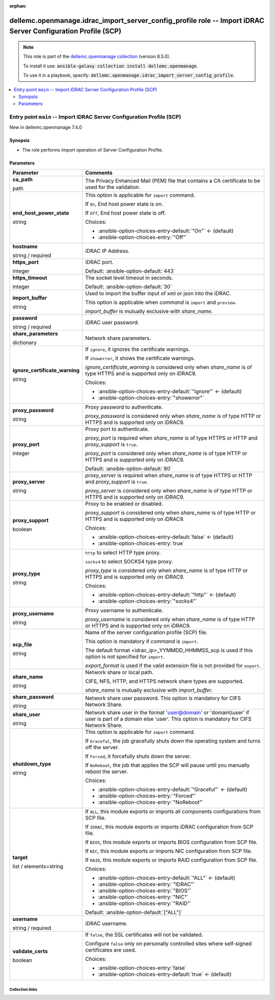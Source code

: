 
.. Document meta

:orphan:

.. role:: ansible-attribute-support-label
.. role:: ansible-attribute-support-property
.. role:: ansible-attribute-support-full
.. role:: ansible-attribute-support-partial
.. role:: ansible-attribute-support-none
.. role:: ansible-attribute-support-na
.. role:: ansible-option-type
.. role:: ansible-option-elements
.. role:: ansible-option-required
.. role:: ansible-option-versionadded
.. role:: ansible-option-aliases
.. role:: ansible-option-choices
.. role:: ansible-option-choices-default-mark
.. role:: ansible-option-default-bold

.. Anchors

.. _ansible_collections.dellemc.openmanage.idrac_import_server_config_profile_role:

.. Anchors: aliases


.. Title

dellemc.openmanage.idrac_import_server_config_profile role -- Import iDRAC Server Configuration Profile (SCP)
+++++++++++++++++++++++++++++++++++++++++++++++++++++++++++++++++++++++++++++++++++++++++++++++++++++++++++++

.. Collection note

.. note::
    This role is part of the `dellemc.openmanage collection <https://galaxy.ansible.com/dellemc/openmanage>`_ (version 8.5.0).

    To install it use: :code:`ansible-galaxy collection install dellemc.openmanage`.

    To use it in a playbook, specify: :code:`dellemc.openmanage.idrac_import_server_config_profile`.

.. contents::
   :local:
   :depth: 2


.. Entry point title

Entry point ``main`` -- Import iDRAC Server Configuration Profile (SCP)
-----------------------------------------------------------------------

.. version_added

.. rst-class:: ansible-version-added

New in dellemc.openmanage 7.4.0

.. Deprecated


Synopsis
^^^^^^^^

.. Description

- The role performs Import operation of Server Configuration Profile.

.. Requirements


.. Options

Parameters
^^^^^^^^^^

.. rst-class:: ansible-option-table

.. list-table::
  :width: 100%
  :widths: auto
  :header-rows: 1

  * - Parameter
    - Comments

  * - .. raw:: html

        <div class="ansible-option-cell">
        <div class="ansibleOptionAnchor" id="parameter-main--ca_path"></div>

      .. _ansible_collections.dellemc.openmanage.idrac_import_server_config_profile_role__parameter-main__ca_path:

      .. rst-class:: ansible-option-title

      **ca_path**

      .. raw:: html

        <a class="ansibleOptionLink" href="#parameter-main--ca_path" title="Permalink to this option"></a>

      .. rst-class:: ansible-option-type-line

      :ansible-option-type:`path`




      .. raw:: html

        </div>

    - .. raw:: html

        <div class="ansible-option-cell">

      The Privacy Enhanced Mail (PEM) file that contains a CA certificate to be used for the validation.


      .. raw:: html

        </div>

  * - .. raw:: html

        <div class="ansible-option-cell">
        <div class="ansibleOptionAnchor" id="parameter-main--end_host_power_state"></div>

      .. _ansible_collections.dellemc.openmanage.idrac_import_server_config_profile_role__parameter-main__end_host_power_state:

      .. rst-class:: ansible-option-title

      **end_host_power_state**

      .. raw:: html

        <a class="ansibleOptionLink" href="#parameter-main--end_host_power_state" title="Permalink to this option"></a>

      .. rst-class:: ansible-option-type-line

      :ansible-option-type:`string`




      .. raw:: html

        </div>

    - .. raw:: html

        <div class="ansible-option-cell">

      This option is applicable for \ :literal:`import`\  command.

      If \ :literal:`On`\ , End host power state is on.

      If \ :literal:`Off`\ , End host power state is off.


      .. rst-class:: ansible-option-line

      :ansible-option-choices:`Choices:`

      - :ansible-option-choices-entry-default:`"On"` :ansible-option-choices-default-mark:`← (default)`
      - :ansible-option-choices-entry:`"Off"`


      .. raw:: html

        </div>

  * - .. raw:: html

        <div class="ansible-option-cell">
        <div class="ansibleOptionAnchor" id="parameter-main--hostname"></div>

      .. _ansible_collections.dellemc.openmanage.idrac_import_server_config_profile_role__parameter-main__hostname:

      .. rst-class:: ansible-option-title

      **hostname**

      .. raw:: html

        <a class="ansibleOptionLink" href="#parameter-main--hostname" title="Permalink to this option"></a>

      .. rst-class:: ansible-option-type-line

      :ansible-option-type:`string` / :ansible-option-required:`required`




      .. raw:: html

        </div>

    - .. raw:: html

        <div class="ansible-option-cell">

      iDRAC IP Address.


      .. raw:: html

        </div>

  * - .. raw:: html

        <div class="ansible-option-cell">
        <div class="ansibleOptionAnchor" id="parameter-main--https_port"></div>

      .. _ansible_collections.dellemc.openmanage.idrac_import_server_config_profile_role__parameter-main__https_port:

      .. rst-class:: ansible-option-title

      **https_port**

      .. raw:: html

        <a class="ansibleOptionLink" href="#parameter-main--https_port" title="Permalink to this option"></a>

      .. rst-class:: ansible-option-type-line

      :ansible-option-type:`integer`




      .. raw:: html

        </div>

    - .. raw:: html

        <div class="ansible-option-cell">

      iDRAC port.


      .. rst-class:: ansible-option-line

      :ansible-option-default-bold:`Default:` :ansible-option-default:`443`

      .. raw:: html

        </div>

  * - .. raw:: html

        <div class="ansible-option-cell">
        <div class="ansibleOptionAnchor" id="parameter-main--https_timeout"></div>

      .. _ansible_collections.dellemc.openmanage.idrac_import_server_config_profile_role__parameter-main__https_timeout:

      .. rst-class:: ansible-option-title

      **https_timeout**

      .. raw:: html

        <a class="ansibleOptionLink" href="#parameter-main--https_timeout" title="Permalink to this option"></a>

      .. rst-class:: ansible-option-type-line

      :ansible-option-type:`integer`




      .. raw:: html

        </div>

    - .. raw:: html

        <div class="ansible-option-cell">

      The socket level timeout in seconds.


      .. rst-class:: ansible-option-line

      :ansible-option-default-bold:`Default:` :ansible-option-default:`30`

      .. raw:: html

        </div>

  * - .. raw:: html

        <div class="ansible-option-cell">
        <div class="ansibleOptionAnchor" id="parameter-main--import_buffer"></div>

      .. _ansible_collections.dellemc.openmanage.idrac_import_server_config_profile_role__parameter-main__import_buffer:

      .. rst-class:: ansible-option-title

      **import_buffer**

      .. raw:: html

        <a class="ansibleOptionLink" href="#parameter-main--import_buffer" title="Permalink to this option"></a>

      .. rst-class:: ansible-option-type-line

      :ansible-option-type:`string`




      .. raw:: html

        </div>

    - .. raw:: html

        <div class="ansible-option-cell">

      Used to import the buffer input of xml or json into the iDRAC.

      This option is applicable when \ :emphasis:`command`\  is \ :literal:`import`\  and \ :literal:`preview`\ .

      \ :emphasis:`import\_buffer`\  is mutually exclusive with \ :emphasis:`share\_name`\ .


      .. raw:: html

        </div>

  * - .. raw:: html

        <div class="ansible-option-cell">
        <div class="ansibleOptionAnchor" id="parameter-main--password"></div>

      .. _ansible_collections.dellemc.openmanage.idrac_import_server_config_profile_role__parameter-main__password:

      .. rst-class:: ansible-option-title

      **password**

      .. raw:: html

        <a class="ansibleOptionLink" href="#parameter-main--password" title="Permalink to this option"></a>

      .. rst-class:: ansible-option-type-line

      :ansible-option-type:`string` / :ansible-option-required:`required`




      .. raw:: html

        </div>

    - .. raw:: html

        <div class="ansible-option-cell">

      iDRAC user password.


      .. raw:: html

        </div>

  * - .. raw:: html

        <div class="ansible-option-cell">
        <div class="ansibleOptionAnchor" id="parameter-main--share_parameters"></div>

      .. _ansible_collections.dellemc.openmanage.idrac_import_server_config_profile_role__parameter-main__share_parameters:

      .. rst-class:: ansible-option-title

      **share_parameters**

      .. raw:: html

        <a class="ansibleOptionLink" href="#parameter-main--share_parameters" title="Permalink to this option"></a>

      .. rst-class:: ansible-option-type-line

      :ansible-option-type:`dictionary`




      .. raw:: html

        </div>

    - .. raw:: html

        <div class="ansible-option-cell">

      Network share parameters.


      .. raw:: html

        </div>
    
  * - .. raw:: html

        <div class="ansible-option-indent"></div><div class="ansible-option-cell">
        <div class="ansibleOptionAnchor" id="parameter-main--share_parameters/ignore_certificate_warning"></div>

      .. _ansible_collections.dellemc.openmanage.idrac_import_server_config_profile_role__parameter-main__share_parameters/ignore_certificate_warning:

      .. rst-class:: ansible-option-title

      **ignore_certificate_warning**

      .. raw:: html

        <a class="ansibleOptionLink" href="#parameter-main--share_parameters/ignore_certificate_warning" title="Permalink to this option"></a>

      .. rst-class:: ansible-option-type-line

      :ansible-option-type:`string`




      .. raw:: html

        </div>

    - .. raw:: html

        <div class="ansible-option-indent-desc"></div><div class="ansible-option-cell">

      If \ :literal:`ignore`\ , it ignores the certificate warnings.

      If \ :literal:`showerror`\ , it shows the certificate warnings.

      \ :emphasis:`ignore\_certificate\_warning`\  is considered only when \ :emphasis:`share\_name`\  is of type HTTPS and is supported only on iDRAC9.


      .. rst-class:: ansible-option-line

      :ansible-option-choices:`Choices:`

      - :ansible-option-choices-entry-default:`"ignore"` :ansible-option-choices-default-mark:`← (default)`
      - :ansible-option-choices-entry:`"showerror"`


      .. raw:: html

        </div>

  * - .. raw:: html

        <div class="ansible-option-indent"></div><div class="ansible-option-cell">
        <div class="ansibleOptionAnchor" id="parameter-main--share_parameters/proxy_password"></div>

      .. _ansible_collections.dellemc.openmanage.idrac_import_server_config_profile_role__parameter-main__share_parameters/proxy_password:

      .. rst-class:: ansible-option-title

      **proxy_password**

      .. raw:: html

        <a class="ansibleOptionLink" href="#parameter-main--share_parameters/proxy_password" title="Permalink to this option"></a>

      .. rst-class:: ansible-option-type-line

      :ansible-option-type:`string`




      .. raw:: html

        </div>

    - .. raw:: html

        <div class="ansible-option-indent-desc"></div><div class="ansible-option-cell">

      Proxy password to authenticate.

      \ :emphasis:`proxy\_password`\  is considered only when \ :emphasis:`share\_name`\  is of type HTTP or HTTPS and is supported only on iDRAC9.


      .. raw:: html

        </div>

  * - .. raw:: html

        <div class="ansible-option-indent"></div><div class="ansible-option-cell">
        <div class="ansibleOptionAnchor" id="parameter-main--share_parameters/proxy_port"></div>

      .. _ansible_collections.dellemc.openmanage.idrac_import_server_config_profile_role__parameter-main__share_parameters/proxy_port:

      .. rst-class:: ansible-option-title

      **proxy_port**

      .. raw:: html

        <a class="ansibleOptionLink" href="#parameter-main--share_parameters/proxy_port" title="Permalink to this option"></a>

      .. rst-class:: ansible-option-type-line

      :ansible-option-type:`integer`




      .. raw:: html

        </div>

    - .. raw:: html

        <div class="ansible-option-indent-desc"></div><div class="ansible-option-cell">

      Proxy port to authenticate.

      \ :emphasis:`proxy\_port`\  is required when \ :emphasis:`share\_name`\  is of type HTTPS or HTTP and \ :emphasis:`proxy\_support`\  is \ :literal:`true`\ .

      \ :emphasis:`proxy\_port`\  is considered only when \ :emphasis:`share\_name`\  is of type HTTP or HTTPS and is supported only on iDRAC9.


      .. rst-class:: ansible-option-line

      :ansible-option-default-bold:`Default:` :ansible-option-default:`80`

      .. raw:: html

        </div>

  * - .. raw:: html

        <div class="ansible-option-indent"></div><div class="ansible-option-cell">
        <div class="ansibleOptionAnchor" id="parameter-main--share_parameters/proxy_server"></div>

      .. _ansible_collections.dellemc.openmanage.idrac_import_server_config_profile_role__parameter-main__share_parameters/proxy_server:

      .. rst-class:: ansible-option-title

      **proxy_server**

      .. raw:: html

        <a class="ansibleOptionLink" href="#parameter-main--share_parameters/proxy_server" title="Permalink to this option"></a>

      .. rst-class:: ansible-option-type-line

      :ansible-option-type:`string`




      .. raw:: html

        </div>

    - .. raw:: html

        <div class="ansible-option-indent-desc"></div><div class="ansible-option-cell">

      \ :emphasis:`proxy\_server`\  is required when \ :emphasis:`share\_name`\  is of type HTTPS or HTTP and \ :emphasis:`proxy\_support`\  is \ :literal:`true`\ .

      \ :emphasis:`proxy\_server`\  is considered only when \ :emphasis:`share\_name`\  is of type HTTP or HTTPS and is supported only on iDRAC9.


      .. raw:: html

        </div>

  * - .. raw:: html

        <div class="ansible-option-indent"></div><div class="ansible-option-cell">
        <div class="ansibleOptionAnchor" id="parameter-main--share_parameters/proxy_support"></div>

      .. _ansible_collections.dellemc.openmanage.idrac_import_server_config_profile_role__parameter-main__share_parameters/proxy_support:

      .. rst-class:: ansible-option-title

      **proxy_support**

      .. raw:: html

        <a class="ansibleOptionLink" href="#parameter-main--share_parameters/proxy_support" title="Permalink to this option"></a>

      .. rst-class:: ansible-option-type-line

      :ansible-option-type:`boolean`




      .. raw:: html

        </div>

    - .. raw:: html

        <div class="ansible-option-indent-desc"></div><div class="ansible-option-cell">

      Proxy to be enabled or disabled.

      \ :emphasis:`proxy\_support`\  is considered only when \ :emphasis:`share\_name`\  is of type HTTP or HTTPS and is supported only on iDRAC9.


      .. rst-class:: ansible-option-line

      :ansible-option-choices:`Choices:`

      - :ansible-option-choices-entry-default:`false` :ansible-option-choices-default-mark:`← (default)`
      - :ansible-option-choices-entry:`true`


      .. raw:: html

        </div>

  * - .. raw:: html

        <div class="ansible-option-indent"></div><div class="ansible-option-cell">
        <div class="ansibleOptionAnchor" id="parameter-main--share_parameters/proxy_type"></div>

      .. _ansible_collections.dellemc.openmanage.idrac_import_server_config_profile_role__parameter-main__share_parameters/proxy_type:

      .. rst-class:: ansible-option-title

      **proxy_type**

      .. raw:: html

        <a class="ansibleOptionLink" href="#parameter-main--share_parameters/proxy_type" title="Permalink to this option"></a>

      .. rst-class:: ansible-option-type-line

      :ansible-option-type:`string`




      .. raw:: html

        </div>

    - .. raw:: html

        <div class="ansible-option-indent-desc"></div><div class="ansible-option-cell">

      \ :literal:`http`\  to select HTTP type proxy.

      \ :literal:`socks4`\  to select SOCKS4 type proxy.

      \ :emphasis:`proxy\_type`\  is considered only when \ :emphasis:`share\_name`\  is of type HTTP or HTTPS and is supported only on iDRAC9.


      .. rst-class:: ansible-option-line

      :ansible-option-choices:`Choices:`

      - :ansible-option-choices-entry-default:`"http"` :ansible-option-choices-default-mark:`← (default)`
      - :ansible-option-choices-entry:`"socks4"`


      .. raw:: html

        </div>

  * - .. raw:: html

        <div class="ansible-option-indent"></div><div class="ansible-option-cell">
        <div class="ansibleOptionAnchor" id="parameter-main--share_parameters/proxy_username"></div>

      .. _ansible_collections.dellemc.openmanage.idrac_import_server_config_profile_role__parameter-main__share_parameters/proxy_username:

      .. rst-class:: ansible-option-title

      **proxy_username**

      .. raw:: html

        <a class="ansibleOptionLink" href="#parameter-main--share_parameters/proxy_username" title="Permalink to this option"></a>

      .. rst-class:: ansible-option-type-line

      :ansible-option-type:`string`




      .. raw:: html

        </div>

    - .. raw:: html

        <div class="ansible-option-indent-desc"></div><div class="ansible-option-cell">

      Proxy username to authenticate.

      \ :emphasis:`proxy\_username`\  is considered only when \ :emphasis:`share\_name`\  is of type HTTP or HTTPS and is supported only on iDRAC9.


      .. raw:: html

        </div>

  * - .. raw:: html

        <div class="ansible-option-indent"></div><div class="ansible-option-cell">
        <div class="ansibleOptionAnchor" id="parameter-main--share_parameters/scp_file"></div>

      .. _ansible_collections.dellemc.openmanage.idrac_import_server_config_profile_role__parameter-main__share_parameters/scp_file:

      .. rst-class:: ansible-option-title

      **scp_file**

      .. raw:: html

        <a class="ansibleOptionLink" href="#parameter-main--share_parameters/scp_file" title="Permalink to this option"></a>

      .. rst-class:: ansible-option-type-line

      :ansible-option-type:`string`




      .. raw:: html

        </div>

    - .. raw:: html

        <div class="ansible-option-indent-desc"></div><div class="ansible-option-cell">

      Name of the server configuration profile (SCP) file.

      This option is mandatory if \ :emphasis:`command`\  is \ :literal:`import`\ .

      The default format \<idrac\_ip\>\_YYMMDD\_HHMMSS\_scp is used if this option is not specified for \ :literal:`import`\ .

      \ :emphasis:`export\_format`\  is used if the valid extension file is not provided for \ :literal:`export`\ .


      .. raw:: html

        </div>

  * - .. raw:: html

        <div class="ansible-option-indent"></div><div class="ansible-option-cell">
        <div class="ansibleOptionAnchor" id="parameter-main--share_parameters/share_name"></div>

      .. _ansible_collections.dellemc.openmanage.idrac_import_server_config_profile_role__parameter-main__share_parameters/share_name:

      .. rst-class:: ansible-option-title

      **share_name**

      .. raw:: html

        <a class="ansibleOptionLink" href="#parameter-main--share_parameters/share_name" title="Permalink to this option"></a>

      .. rst-class:: ansible-option-type-line

      :ansible-option-type:`string`




      .. raw:: html

        </div>

    - .. raw:: html

        <div class="ansible-option-indent-desc"></div><div class="ansible-option-cell">

      Network share or local path.

      CIFS, NFS, HTTP, and HTTPS network share types are supported.

      \ :emphasis:`share\_name`\  is mutually exclusive with \ :emphasis:`import\_buffer`\ .


      .. raw:: html

        </div>

  * - .. raw:: html

        <div class="ansible-option-indent"></div><div class="ansible-option-cell">
        <div class="ansibleOptionAnchor" id="parameter-main--share_parameters/share_password"></div>

      .. _ansible_collections.dellemc.openmanage.idrac_import_server_config_profile_role__parameter-main__share_parameters/share_password:

      .. rst-class:: ansible-option-title

      **share_password**

      .. raw:: html

        <a class="ansibleOptionLink" href="#parameter-main--share_parameters/share_password" title="Permalink to this option"></a>

      .. rst-class:: ansible-option-type-line

      :ansible-option-type:`string`




      .. raw:: html

        </div>

    - .. raw:: html

        <div class="ansible-option-indent-desc"></div><div class="ansible-option-cell">

      Network share user password. This option is mandatory for CIFS Network Share.


      .. raw:: html

        </div>

  * - .. raw:: html

        <div class="ansible-option-indent"></div><div class="ansible-option-cell">
        <div class="ansibleOptionAnchor" id="parameter-main--share_parameters/share_user"></div>

      .. _ansible_collections.dellemc.openmanage.idrac_import_server_config_profile_role__parameter-main__share_parameters/share_user:

      .. rst-class:: ansible-option-title

      **share_user**

      .. raw:: html

        <a class="ansibleOptionLink" href="#parameter-main--share_parameters/share_user" title="Permalink to this option"></a>

      .. rst-class:: ansible-option-type-line

      :ansible-option-type:`string`




      .. raw:: html

        </div>

    - .. raw:: html

        <div class="ansible-option-indent-desc"></div><div class="ansible-option-cell">

      Network share user in the format 'user@domain' or 'domain\\\\user' if user is part of a domain else 'user'. This option is mandatory for CIFS Network Share.


      .. raw:: html

        </div>


  * - .. raw:: html

        <div class="ansible-option-cell">
        <div class="ansibleOptionAnchor" id="parameter-main--shutdown_type"></div>

      .. _ansible_collections.dellemc.openmanage.idrac_import_server_config_profile_role__parameter-main__shutdown_type:

      .. rst-class:: ansible-option-title

      **shutdown_type**

      .. raw:: html

        <a class="ansibleOptionLink" href="#parameter-main--shutdown_type" title="Permalink to this option"></a>

      .. rst-class:: ansible-option-type-line

      :ansible-option-type:`string`




      .. raw:: html

        </div>

    - .. raw:: html

        <div class="ansible-option-cell">

      This option is applicable for \ :literal:`import`\  command.

      If \ :literal:`Graceful`\ , the job gracefully shuts down the operating system and turns off the server.

      If \ :literal:`Forced`\ , it forcefully shuts down the server.

      If \ :literal:`NoReboot`\ , the job that applies the SCP will pause until you manually reboot the server.


      .. rst-class:: ansible-option-line

      :ansible-option-choices:`Choices:`

      - :ansible-option-choices-entry-default:`"Graceful"` :ansible-option-choices-default-mark:`← (default)`
      - :ansible-option-choices-entry:`"Forced"`
      - :ansible-option-choices-entry:`"NoReboot"`


      .. raw:: html

        </div>

  * - .. raw:: html

        <div class="ansible-option-cell">
        <div class="ansibleOptionAnchor" id="parameter-main--target"></div>

      .. _ansible_collections.dellemc.openmanage.idrac_import_server_config_profile_role__parameter-main__target:

      .. rst-class:: ansible-option-title

      **target**

      .. raw:: html

        <a class="ansibleOptionLink" href="#parameter-main--target" title="Permalink to this option"></a>

      .. rst-class:: ansible-option-type-line

      :ansible-option-type:`list` / :ansible-option-elements:`elements=string`




      .. raw:: html

        </div>

    - .. raw:: html

        <div class="ansible-option-cell">

      If \ :literal:`ALL`\ , this module exports or imports all components configurations from SCP file.

      If \ :literal:`IDRAC`\ , this module exports or imports iDRAC configuration from SCP file.

      If \ :literal:`BIOS`\ , this module exports or imports BIOS configuration from SCP file.

      If \ :literal:`NIC`\ , this module exports or imports NIC configuration from SCP file.

      If \ :literal:`RAID`\ , this module exports or imports RAID configuration from SCP file.


      .. rst-class:: ansible-option-line

      :ansible-option-choices:`Choices:`

      - :ansible-option-choices-entry-default:`"ALL"` :ansible-option-choices-default-mark:`← (default)`
      - :ansible-option-choices-entry:`"IDRAC"`
      - :ansible-option-choices-entry:`"BIOS"`
      - :ansible-option-choices-entry:`"NIC"`
      - :ansible-option-choices-entry:`"RAID"`


      .. rst-class:: ansible-option-line

      :ansible-option-default-bold:`Default:` :ansible-option-default:`["ALL"]`

      .. raw:: html

        </div>

  * - .. raw:: html

        <div class="ansible-option-cell">
        <div class="ansibleOptionAnchor" id="parameter-main--username"></div>

      .. _ansible_collections.dellemc.openmanage.idrac_import_server_config_profile_role__parameter-main__username:

      .. rst-class:: ansible-option-title

      **username**

      .. raw:: html

        <a class="ansibleOptionLink" href="#parameter-main--username" title="Permalink to this option"></a>

      .. rst-class:: ansible-option-type-line

      :ansible-option-type:`string` / :ansible-option-required:`required`




      .. raw:: html

        </div>

    - .. raw:: html

        <div class="ansible-option-cell">

      iDRAC username.


      .. raw:: html

        </div>

  * - .. raw:: html

        <div class="ansible-option-cell">
        <div class="ansibleOptionAnchor" id="parameter-main--validate_certs"></div>

      .. _ansible_collections.dellemc.openmanage.idrac_import_server_config_profile_role__parameter-main__validate_certs:

      .. rst-class:: ansible-option-title

      **validate_certs**

      .. raw:: html

        <a class="ansibleOptionLink" href="#parameter-main--validate_certs" title="Permalink to this option"></a>

      .. rst-class:: ansible-option-type-line

      :ansible-option-type:`boolean`




      .. raw:: html

        </div>

    - .. raw:: html

        <div class="ansible-option-cell">

      If \ :literal:`false`\ , the SSL certificates will not be validated.

      Configure \ :literal:`false`\  only on personally controlled sites where self-signed certificates are used.


      .. rst-class:: ansible-option-line

      :ansible-option-choices:`Choices:`

      - :ansible-option-choices-entry:`false`
      - :ansible-option-choices-entry-default:`true` :ansible-option-choices-default-mark:`← (default)`


      .. raw:: html

        </div>


.. Attributes


.. Notes


.. Seealso




.. Extra links

Collection links
~~~~~~~~~~~~~~~~

.. raw:: html

  <p class="ansible-links">
    <a href="https://github.com/dell/dellemc-openmanage-ansible-modules/issues" aria-role="button" target="_blank" rel="noopener external">Issue Tracker</a>
    <a href="https://github.com/dell/dellemc-openmanage-ansible-modules" aria-role="button" target="_blank" rel="noopener external">Homepage</a>
    <a href="https://github.com/dell/dellemc-openmanage-ansible-modules/tree/collections" aria-role="button" target="_blank" rel="noopener external">Repository (Sources)</a>
  </p>

.. Parsing errors

